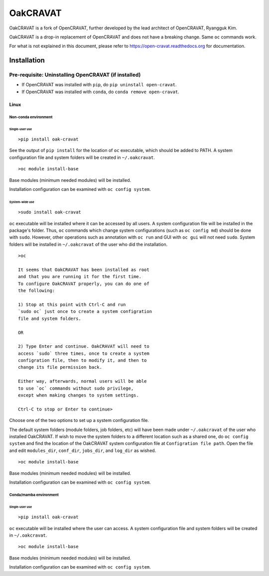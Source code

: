 #########
OakCRAVAT
#########

OakCRAVAT is a fork of OpenCRAVAT, further developed by the lead architect of OpenCRAVAT, Ryangguk Kim.

OakCRAVAT is a drop-in replacement of OpenCRAVAT and does not have a breaking change. Same ``oc`` commands work.

For what is not explained in this document, please refer to https://open-cravat.readthedocs.org for documentation.

************
Installation
************


Pre-requisite: Uninstalling OpenCRAVAT (if installed)
*****

* If OpenCRAVAT was installed with ``pip``, do ``pip uninstall open-cravat``.
* If OpenCRAVAT was installed with ``conda``, do ``conda remove open-cravat``.

======================================
Linux
======================================

Non-conda environment
===================

Single-user use
---------------
::

  >pip install oak-cravat

See the output of ``pip install`` for the location of ``oc`` executable, which should be added to PATH. A system configuration file and system folders will be created in ``~/.oakcravat``.
::

  >oc module install-base

Base modules (minimum needed modules) will be installed.

Installation configuration can be examined with ``oc config system``.

System-wide use
-----------
::

  >sudo install oak-cravat

``oc`` executable will be installed where it can be accessed by all users. A system configuration file will be installed in the package's folder. Thus, ``oc`` commands which change system configurations (such as ``oc config md``) should be done with ``sudo``. However, other operations such as annotation with ``oc run`` and GUI with ``oc gui`` will not need ``sudo``. System folders will be installed in ``~/.oakcravat`` of the user who did the installation.
::

  >oc

  It seems that OakCRAVAT has been installed as root 
  and that you are running it for the first time. 
  To configure OakCRAVAT properly, you can do one of 
  the following:
  
  1) Stop at this point with Ctrl-C and run 
  `sudo oc` just once to create a system configration 
  file and system folders.
  
  OR
  
  2) Type Enter and continue. OakCRAVAT will need to 
  access `sudo` three times, once to create a system
  configration file, then to modify it, and then to
  change its file permission back. 
  
  Either way, afterwards, normal users will be able 
  to use `oc` commands without sudo privilege, 
  except when making changes to system settings.

  Ctrl-C to stop or Enter to continue>

Choose one of the two options to set up a system configuration file.

The default system folders (module folders, job folders, etc)  will have been made under ``~/.oakcravat`` of the user who installed OakCRAVAT. If wish to move the system folders to a different location such as a shared one, do ``oc config system`` and find the location of the OakCRAVAT system configuration file at ``Configration file path``. Open the file and edit ``modules_dir``, ``conf_dir``, ``jobs_dir``, and ``log_dir`` as wished.

::

  >oc module install-base

Base modules (minimum needed modules) will be installed.

Installation configuration can be examined with ``oc config system``.

Conda/mamba environment
===================

Single-user use
---------------
::

  >pip install oak-cravat

``oc`` executable will be installed where the user can access. A system configuration file and system folders will be created in ``~/.oakcravat``.
::

  >oc module install-base

Base modules (minimum needed modules) will be installed.

Installation configuration can be examined with ``oc config system``.
